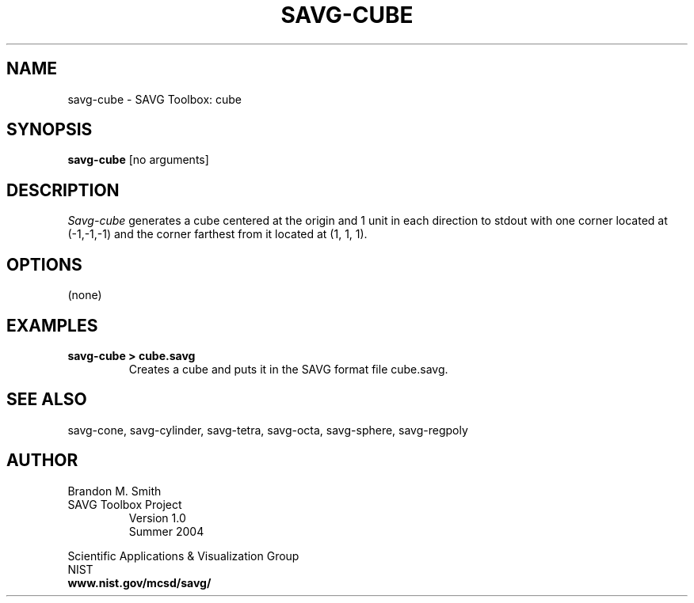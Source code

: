 .TH SAVG\-CUBE 1 "26 January 2005"

.SH NAME
savg-cube \- SAVG Toolbox: cube
.SH SYNOPSIS
.B savg-cube
[no arguments]

.SH DESCRIPTION
.I Savg-cube
generates a cube centered at the origin and 1 unit in each direction to stdout with one corner located at (-1,-1,-1) and the corner farthest from it located at (1, 1, 1).
.SH OPTIONS
(none)
.SH EXAMPLES
.TP
.B "savg-cube > cube.savg"
Creates a cube and puts it in the SAVG format file cube.savg.
.SH SEE ALSO
savg-cone, savg-cylinder, savg-tetra, savg-octa, savg-sphere, savg-regpoly
.PP
.SH AUTHOR
.PP
Brandon M. Smith
.TP
SAVG Toolbox Project
Version 1.0
.br
Summer 2004
.PP 
Scientific Applications & Visualization Group
.br
NIST
.br
.B www.nist.gov/mcsd/savg/
